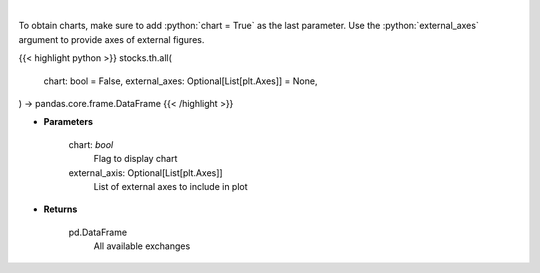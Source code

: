 .. role:: python(code)
    :language: python
    :class: highlight

|

.. raw:: html

    <h3>
    > Get all exchanges.

    Parameters
    ----------
    </h3>

To obtain charts, make sure to add :python:`chart = True` as the last parameter.
Use the :python:`external_axes` argument to provide axes of external figures.

{{< highlight python >}}
stocks.th.all(
    chart: bool = False,
    external_axes: Optional[List[plt.Axes]] = None,
) -> pandas.core.frame.DataFrame
{{< /highlight >}}

* **Parameters**

    
    chart: *bool*
       Flag to display chart
    external_axis: Optional[List[plt.Axes]]
        List of external axes to include in plot

* **Returns**

    pd.DataFrame
        All available exchanges
